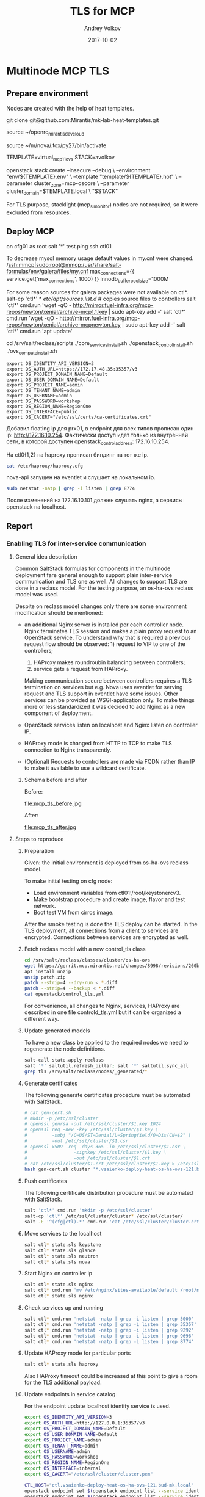 * Multinode MCP TLS

** Prepare environment

Nodes are created with the help of heat templates.

git clone git@github.com:Mirantis/mk-lab-heat-templates.git

source ~/openrc_mirantis_devcloud

source ~/m/nova/.tox/py27/bin/activate

TEMPLATE=virtual_mcp11_ovs
STACK=avolkov

openstack stack create --insecure --debug \
  --environment "env/${TEMPLATE}.env" \
  --template "template/${TEMPLATE}.hot" \
  --parameter cluster_zone=mcp-oscore \
  --parameter cluster_domain=$TEMPLATE.local \
  "$STACK"

For TLS purpose, stacklight (mcp_sl_monitor) nodes are not required,
so it were excluded from resources.

** Deploy MCP

on cfg01 as root
salt '*' test.ping
ssh ctl01

To decrease mysql memory usage default values in my.cnf were changed.
/ssh:mmcp|sudo:root@mmcp:/usr/share/salt-formulas/env/galera/files/my.cnf
max_connections={{ service.get('max_connections', 1000) }}
innodb_buffer_pool_size=1000M

For some reason sources for galera packages were not available on ctl*.
salt-cp 'ctl*' * /etc/apt/sources.list.d/  # copies source files to controllers
salt 'ctl*' cmd.run 'wget -qO - http://mirror.fuel-infra.org/mcp-repos/newton/xenial/archive-mcp1.1.key | sudo apt-key add -'
salt 'ctl*' cmd.run 'wget -qO - http://mirror.fuel-infra.org/mcp-repos/newton/xenial/archive-mcpnewton.key | sudo apt-key add -'
salt 'ctl*' cmd.run 'apt update'

cd /srv/salt/reclass/scripts
./core_services_install.sh
./openstack_control_install.sh
./ovs_compute_install.sh

#+BEGIN_SRC text
export OS_IDENTITY_API_VERSION=3
export OS_AUTH_URL=https://172.17.48.35:35357/v3
export OS_PROJECT_DOMAIN_NAME=Default
export OS_USER_DOMAIN_NAME=Default
export OS_PROJECT_NAME=admin
export OS_TENANT_NAME=admin
export OS_USERNAME=admin
export OS_PASSWORD=workshop
export OS_REGION_NAME=RegionOne
export OS_INTERFACE=public
export OS_CACERT="/etc/ssl/certs/ca-certificates.crt"
#+END_SRC

Добавил floating ip для prx01, в endpoint для всех типов прописан один ip: http://172.16.10.254.
Фактически доступ идет только из внутренней сети, в которой доступен openstack_control_address: 172.16.10.254.

На ctl0{1,2} на haproxy прописан биндинг на тот же ip.

#+BEGIN_SRC sh :dir /ssh:mmcp-ctl01:
cat /etc/haproxy/haproxy.cfg
#+END_SRC

#+RESULTS:
#+begin_example
global
  log /dev/log  local0
  log /dev/log  local1 notice
  chroot /var/lib/haproxy
  stats  socket /run/haproxy/admin.sock mode 660 level admin
  stats timeout 30s
  user  haproxy
  group haproxy
  daemon
  pidfile  /var/run/haproxy.pid
  spread-checks 4
  tune.maxrewrite 1024
  tune.bufsize 32768
  maxconn  16000
  # SSL options
  ca-base /etc/haproxy/ssl
  crt-base /etc/haproxy/ssl
  tune.ssl.default-dh-param 2048
  ssl-default-bind-ciphers ECDHE-ECDSA-CHACHA20-POLY1305:ECDHE-RSA-CHACHA20-POLY1305:ECDHE-ECDSA-AES128-GCM-SHA256:ECDHE-RSA-AES128-GCM-SHA256:ECDHE-ECDSA-AES256-GCM-SHA384:ECDHE-RSA-AES256-GCM-SHA384:DHE-RSA-AES128-GCM-SHA256:DHE-RSA-AES256-GCM-SHA384:ECDHE-ECDSA-AES128-SHA256:ECDHE-RSA-AES128-SHA256:ECDHE-ECDSA-AES128-SHA:ECDHE-RSA-AES256-SHA384:ECDHE-RSA-AES128-SHA:ECDHE-ECDSA-AES256-SHA384:ECDHE-ECDSA-AES256-SHA:ECDHE-RSA-AES256-SHA:DHE-RSA-AES128-SHA256:DHE-RSA-AES128-SHA:DHE-RSA-AES256-SHA256:DHE-RSA-AES256-SHA:ECDHE-ECDSA-DES-CBC3-SHA:ECDHE-RSA-DES-CBC3-SHA:EDH-RSA-DES-CBC3-SHA:AES128-GCM-SHA256:AES256-GCM-SHA384:AES128-SHA256:AES256-SHA256:AES128-SHA:AES256-SHA:DES-CBC3-SHA:!DSS
  ssl-default-bind-options no-sslv3 no-tls-tickets
  ssl-default-server-ciphers ECDHE-ECDSA-CHACHA20-POLY1305:ECDHE-RSA-CHACHA20-POLY1305:ECDHE-ECDSA-AES128-GCM-SHA256:ECDHE-RSA-AES128-GCM-SHA256:ECDHE-ECDSA-AES256-GCM-SHA384:ECDHE-RSA-AES256-GCM-SHA384:DHE-RSA-AES128-GCM-SHA256:DHE-RSA-AES256-GCM-SHA384:ECDHE-ECDSA-AES128-SHA256:ECDHE-RSA-AES128-SHA256:ECDHE-ECDSA-AES128-SHA:ECDHE-RSA-AES256-SHA384:ECDHE-RSA-AES128-SHA:ECDHE-ECDSA-AES256-SHA384:ECDHE-ECDSA-AES256-SHA:ECDHE-RSA-AES256-SHA:DHE-RSA-AES128-SHA256:DHE-RSA-AES128-SHA:DHE-RSA-AES256-SHA256:DHE-RSA-AES256-SHA:ECDHE-ECDSA-DES-CBC3-SHA:ECDHE-RSA-DES-CBC3-SHA:EDH-RSA-DES-CBC3-SHA:AES128-GCM-SHA256:AES256-GCM-SHA384:AES128-SHA256:AES256-SHA256:AES128-SHA:AES256-SHA:DES-CBC3-SHA:!DSS
  ssl-default-server-options no-sslv3 no-tls-tickets

defaults
  log  global
  mode http

  maxconn 8000
  option  redispatch
  retries  3
  stats  enable

  timeout http-request 10s
  timeout queue 10s
  timeout connect 10s
  timeout client 10s
  timeout server 10s
  timeout check 10s

listen keystone_public_api
  bind 172.16.10.254:5000
  option  httpchk
  option  httplog
  option  httpclose
  server ctl01 172.16.10.101:5000 check inter 10s fastinter 2s downinter 3s rise 3 fall 3
  server ctl02 172.16.10.102:5000 check inter 10s fastinter 2s downinter 3s rise 3 fall 3
  server ctl03 172.16.10.103:5000 check inter 10s fastinter 2s downinter 3s rise 3 fall 3

listen nova_api
  bind 172.16.10.254:8774
  option  httpchk
  option  httplog
  option  httpclose
  server ctl01 172.16.10.101:8774 check inter 10s fastinter 2s downinter 3s rise 3 fall 3
  server ctl02 172.16.10.102:8774 check inter 10s fastinter 2s downinter 3s rise 3 fall 3
  server ctl03 172.16.10.103:8774 check inter 10s fastinter 2s downinter 3s rise 3 fall 3

listen nova_novnc
  bind 172.16.10.254:6080
  mode http
  balance roundrobin
  option  httplog
  server ctl01 172.16.10.101:6080 check
  server ctl02 172.16.10.102:6080 check
  server ctl03 172.16.10.103:6080 check

listen keystone_admin_api
  bind 172.16.10.254:35357
  option  httpchk
  option  httplog
  option  httpclose
  server ctl01 172.16.10.101:35357 check inter 10s fastinter 2s downinter 3s rise 3 fall 3
  server ctl02 172.16.10.102:35357 check inter 10s fastinter 2s downinter 3s rise 3 fall 3
  server ctl03 172.16.10.103:35357 check inter 10s fastinter 2s downinter 3s rise 3 fall 3

listen nova_ec2_api
  bind 172.16.10.254:8773
  mode http
  balance roundrobin
  option  httplog
  server ctl01 172.16.10.101:8773 check
  server ctl02 172.16.10.102:8773 check
  server ctl03 172.16.10.103:8773 check

listen glance_registry_api
  bind 172.16.10.254:9191
  mode http
  balance roundrobin
  option  httplog
  server ctl01 172.16.10.101:9191 check
  server ctl02 172.16.10.102:9191 check
  server ctl03 172.16.10.103:9191 check

listen nova_placement_api
  bind 172.16.10.254:8778

  mode http
  balance roundrobin
  option httpclose
  option httplog
  option httpchk
  http-check expect status 401
  server ctl01 172.16.10.101:8778 check inter 10s fastinter 2s downinter 3s rise 3 fall 3
  server ctl02 172.16.10.102:8778 check inter 10s fastinter 2s downinter 3s rise 3 fall 3
  server ctl03 172.16.10.103:8778 check inter 10s fastinter 2s downinter 3s rise 3 fall 3

listen heat_cloudwatch_api
  bind 172.16.10.254:8003
  option  httpchk
  option  httplog
  option  httpclose
  server ctl01 172.16.10.101:8003 check inter 10s fastinter 2s downinter 3s rise 3 fall 3
  server ctl02 172.16.10.102:8003 check inter 10s fastinter 2s downinter 3s rise 3 fall 3
  server ctl03 172.16.10.103:8003 check inter 10s fastinter 2s downinter 3s rise 3 fall 3

listen cinder_api
  bind 172.16.10.254:8776
  option  httpchk
  option  httplog
  option  httpclose
  server ctl01 172.16.10.101:8776 check inter 10s fastinter 2s downinter 3s rise 3 fall 3
  server ctl02 172.16.10.102:8776 check inter 10s fastinter 2s downinter 3s rise 3 fall 3
  server ctl03 172.16.10.103:8776 check inter 10s fastinter 2s downinter 3s rise 3 fall 3

listen designate_api
  bind 172.16.10.254:9001
  option  httpchk
  option  httplog
  option  httpclose
  server ctl01 172.16.10.101:9001 check inter 10s fastinter 2s downinter 3s rise 3 fall 3
  server ctl02 172.16.10.102:9001 check inter 10s fastinter 2s downinter 3s rise 3 fall 3

listen glance_api
  bind 172.16.10.254:9292
  option  httpchk
  option  httplog
  option  httpclose
  server ctl01 172.16.10.101:9292 check inter 10s fastinter 2s downinter 3s rise 3 fall 3
  server ctl02 172.16.10.102:9292 check inter 10s fastinter 2s downinter 3s rise 3 fall 3
  server ctl03 172.16.10.103:9292 check inter 10s fastinter 2s downinter 3s rise 3 fall 3

listen heat_api
  bind 172.16.10.254:8004
  option  httpchk
  option  httplog
  option  httpclose
  server ctl01 172.16.10.101:8004 check inter 10s fastinter 2s downinter 3s rise 3 fall 3
  server ctl02 172.16.10.102:8004 check inter 10s fastinter 2s downinter 3s rise 3 fall 3
  server ctl03 172.16.10.103:8004 check inter 10s fastinter 2s downinter 3s rise 3 fall 3

listen heat_cfn_api
  bind 172.16.10.254:8000
  option  httpchk
  option  httplog
  option  httpclose
  server ctl01 172.16.10.101:8000 check inter 10s fastinter 2s downinter 3s rise 3 fall 3
  server ctl02 172.16.10.102:8000 check inter 10s fastinter 2s downinter 3s rise 3 fall 3
  server ctl03 172.16.10.103:8000 check inter 10s fastinter 2s downinter 3s rise 3 fall 3

listen mysql_cluster
  bind 172.16.10.254:3306
  balance first
  mode tcp
  option httpchk
  option tcplog
  option clitcpka
  option srvtcpka
  timeout client  300s
  timeout server  300s
  option mysql-check user haproxy
  server ctl01 172.16.10.101:3306 check inter 20s fastinter 2s downinter 2s rise 3 fall 3
  server ctl02 172.16.10.102:3306 backup check inter 20s fastinter 2s downinter 2s rise 3 fall 3
  server ctl03 172.16.10.103:3306 backup check inter 20s fastinter 2s downinter 2s rise 3 fall 3

listen nova_metadata_api
  bind 172.16.10.254:8775
  option  httpchk
  option  httplog
  option  httpclose
  server ctl01 172.16.10.101:8775 check inter 10s fastinter 2s downinter 3s rise 3 fall 3
  server ctl02 172.16.10.102:8775 check inter 10s fastinter 2s downinter 3s rise 3 fall 3
  server ctl03 172.16.10.103:8775 check inter 10s fastinter 2s downinter 3s rise 3 fall 3

listen rabbitmq_cluster
  bind 172.16.10.254:5672
  balance roundrobin
  mode tcp
  option tcpka
  timeout client 300s
  timeout server 300s
  server ctl01 172.16.10.101:5672 check inter 5000 rise 2 fall 3
  server ctl02 172.16.10.102:5672 backup check inter 5000 rise 2 fall 3
  server ctl03 172.16.10.103:5672 backup check inter 5000 rise 2 fall 3

listen neutron_api
  bind 172.16.10.254:9696
  option  httpchk
  option  httplog
  option  httpclose
  server ctl01 172.16.10.101:9696 check inter 10s fastinter 2s downinter 3s rise 3 fall 3
  server ctl02 172.16.10.102:9696 check inter 10s fastinter 2s downinter 3s rise 3 fall 3
  server ctl03 172.16.10.103:9696 check inter 10s fastinter 2s downinter 3s rise 3 fall 3
#+end_example

nova-api запущен на eventlet и слушает на локальном ip.

#+BEGIN_SRC sh :dir /ssh:mmcp-ctl01:
sudo netstat -natp | grep -i listen | grep 8774
#+END_SRC

#+RESULTS:
: tcp        0      0 172.16.10.101:8774      0.0.0.0:*               LISTEN      15471/python
: tcp        0      0 172.16.10.254:8774      0.0.0.0:*               LISTEN      32530/haproxy

После изменений на 172.16.10.101 должен слушать nginx, а сервисы openstack на localhost.

** Report

*** Enabling TLS for inter-service communication

#+TITLE: TLS for MCP
#+DATE: 2017-10-02
#+AUTHOR: Andrey Volkov
#+EMAIL: avolkov@mirantis.com
#+OPTIONS: ^:nil
#+OPTIONS: f:t

**** General idea description

Common SaltStack formulas for components in the multinode deployment
fare general enough to support plain inter-service communication and
TLS one as well. All changes to support TLS are done in a reclass
model. For the testing purpose, an os-ha-ovs reclass model was used.

Despite on reclass model changes only there are some environment
modification should be mentioned:

- an additional Nginx server is installed per each controller node.
  Nginx terminates TLS session and makes a plain proxy request to
  an OpenStack service. To understand why that is required a previous request
  flow should be observed: 1) request to VIP to one of the controllers;
                           2) HAProxy makes roundroubin balancing
                              between controllers;
                           3) service gets a request from HAProxy.
  Making communication secure between controllers requires a TLS
  termination on services but e.g. Nova uses eventlet for
  serving request and TLS support in eventlet have some issues.
  Other services can be provided as WSGI-application only.
  To make things more or less standardized it was decided to
  add Nginx as a new component of deployment.

- OpenStack services listen on localhost and Nginx listen
  on controller IP.

- HAProxy mode is changed from HTTP to TCP to make TLS connection
  to Nginx transparently.

- (Optional) Requests to controllers are made via FQDN rather
  than IP to make it available to use a wildcard certificate.

***** Schema before and after

Before:

file:mcp_tls_before.jpg

After:

file:mcp_tls_after.jpg

**** Steps to reproduce

***** Preparation

Given: the initial environment is deployed from os-ha-ovs reclass model.

To make initial testing on cfg node:

- Load environment variables from ctl01:/root/keystonercv3.
- Make bootstrap procedure and create image, flavor and test network.
- Boot test VM from cirros image.

After the smoke testing is done the TLS deploy can be started.
In the TLS deployment, all connections from a client to services
are encrypted. Connections between services are encrypted as well.

***** Fetch reclass model with a new control_tls class

#+BEGIN_SRC sh :dir /ssh:m_cfg|sudo:m_cfg:
cd /srv/salt/reclass/classes/cluster/os-ha-ovs
wget https://gerrit.mcp.mirantis.net/changes/8998/revisions/260b3c74c7eda52d2a3ebfcc6fa65f965fb85724/patch?zip -O patch.zip
apt install unzip
unzip patch.zip
patch --strip=4 --dry-run < *.diff
patch --strip=4 --backup < *.diff
cat openstack/control_tls.yml
#+END_SRC

For convenience, all changes to Nginx, services, HAProxy are described
in one file controld_tls.yml but it can be organized a different way.

***** Update generated models

To have a new class be applied to the required nodes we need to
regenerate the node definitions.

#+BEGIN_SRC sh
salt-call state.apply reclass
salt '*' saltutil.refresh_pillar; salt '*' saltutil.sync_all
grep tls /srv/salt/reclass/nodes/_generated/*
#+END_SRC

***** Generate certificates

The following generate certificates procedure must be automated with SaltStack.

#+BEGIN_SRC sh
# cat gen-cert.sh
# mkdir -p /etc/ssl/cluster
# openssl genrsa -out /etc/ssl/cluster/$1.key 1024
# openssl req -new -key /etc/ssl/cluster/$1.key \
#         -subj "/C=US/ST=Denial/L=Springfield/O=Dis/CN=$2" \
#         -out /etc/ssl/cluster/$1.csr
# openssl x509 -req -days 365 -in /etc/ssl/cluster/$1.csr \
#                 -signkey /etc/ssl/cluster/$1.key \
#                 -out /etc/ssl/cluster/$1.crt
# cat /etc/ssl/cluster/$1.crt /etc/ssl/cluster/$1.key > /etc/ssl/cluster/$1.pem
bash gen-cert.sh cluster '*.vsaienko-deploy-heat-os-ha-ovs-121.bud-mk.local'
#+END_SRC

***** Push certificates

The following certificate distribution procedure must be automated with SaltStack.

#+BEGIN_SRC sh
salt 'ctl*' cmd.run 'mkdir -p /etc/ssl/cluster'
salt-cp 'ctl*' /etc/ssl/cluster/cluster* /etc/ssl/cluster/
salt -E '^(cfg|ctl).*' cmd.run 'cat /etc/ssl/cluster/cluster.crt >> /etc/ssl/certs/ca-certificates.crt'
#+END_SRC

***** Move services to the localhost

#+BEGIN_SRC sh
salt ctl* state.sls keystone
salt ctl* state.sls glance
salt ctl* state.sls neutron
salt ctl* state.sls nova
#+END_SRC

***** Start Nginx on controller ip

#+BEGIN_SRC sh
salt ctl* state.sls nginx
salt ctl* cmd.run 'mv /etc/nginx/sites-available/default /root/nginx_default_backup'
salt ctl* state.sls nginx
#+END_SRC

***** Check services up and running

#+BEGIN_SRC sh
salt ctl* cmd.run 'netstat -natp | grep -i listen | grep 5000'
salt ctl* cmd.run 'netstat -natp | grep -i listen | grep 35357'
salt ctl* cmd.run 'netstat -natp | grep -i listen | grep 9292'
salt ctl* cmd.run 'netstat -natp | grep -i listen | grep 9696'
salt ctl* cmd.run 'netstat -natp | grep -i listen | grep 8774'
#+END_SRC

***** Update HAProxy mode for particular ports

#+BEGIN_SRC sh
salt ctl* state.sls haproxy
#+END_SRC

Also HAProxy timeout could be increased at this point to give a room
for the TLS additional payload.

***** Update endpoints in service catalog

For the endpoint update localhost identity service is used.

#+BEGIN_SRC sh
export OS_IDENTITY_API_VERSION=3
export OS_AUTH_URL=http://127.0.0.1:35357/v3
export OS_PROJECT_DOMAIN_NAME=Default
export OS_USER_DOMAIN_NAME=Default
export OS_PROJECT_NAME=admin
export OS_TENANT_NAME=admin
export OS_USERNAME=admin
export OS_PASSWORD=workshop
export OS_REGION_NAME=RegionOne
export OS_INTERFACE=internal
export OS_CACERT="/etc/ssl/cluster/cluster.pem"

CTL_HOST="ctl.vsaienko-deploy-heat-os-ha-ovs-121.bud-mk.local"
openstack endpoint set $(openstack endpoint list --service identity --interface internal | grep identity | awk '{print $2}') --url https://$CTL_HOST:5000/v2.0
openstack endpoint set $(openstack endpoint list --service identity --interface admin | grep identity | awk '{print $2}') --url https://$CTL_HOST:35357/v2.0

openstack endpoint set $(openstack endpoint list --service glance --interface internal | grep glance | awk '{print $2}') --url https://$CTL_HOST:9292
openstack endpoint set $(openstack endpoint list --service glance --interface admin | grep glance | awk '{print $2}') --url https://$CTL_HOST:9292

openstack endpoint set $(openstack endpoint list --service neutron --interface internal | grep neutron | awk '{print $2}') --url https://$CTL_HOST:9696/
openstack endpoint set $(openstack endpoint list --service neutron --interface admin | grep neutron | awk '{print $2}') --url https://$CTL_HOST:9696/

openstack endpoint set $(openstack endpoint list --service nova --interface internal | grep nova | awk '{print $2}') --url https://$CTL_HOST:8774/v2.1/'$(project_id)s'
openstack endpoint set $(openstack endpoint list --service nova --interface admin | grep nova | awk '{print $2}') --url https://$CTL_HOST:8774/v2.1/'$(project_id)s'
#+END_SRC

***** Make smoke testing for OpenStack functionality

#+BEGIN_SRC sh
export OS_IDENTITY_API_VERSION=3
export OS_AUTH_URL=https://ctl.vsaienko-deploy-heat-os-ha-ovs-121.bud-mk.local:35357/v3
export OS_PROJECT_DOMAIN_NAME=Default
export OS_USER_DOMAIN_NAME=Default
export OS_PROJECT_NAME=admin
export OS_TENANT_NAME=admin
export OS_USERNAME=admin
export OS_PASSWORD=workshop
export OS_REGION_NAME=RegionOne
export OS_INTERFACE=internal
export OS_CACERT="/etc/ssl/cluster/cluster.pem"

openstack endpoint list
openstack image list
openstack network list
openstack server list
openstack server create --image cirros-0.3.5-x86_64-disk --flavor c1 vm1
#+END_SRC



